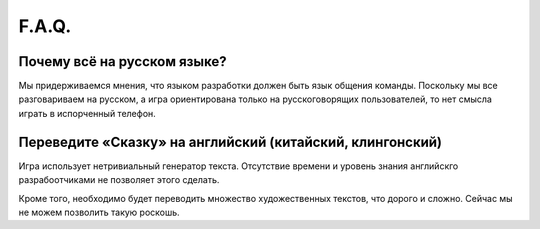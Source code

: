 F.A.Q.
======

Почему всё на русском языке?
----------------------------

Мы придерживаемся мнения, что языком разработки должен быть язык общения команды. Поскольку мы все разговариваем на русском, а игра ориентирована только на русскоговорящих пользователей, то нет смысла играть в испорченный телефон.


Переведите «Сказку» на английский (китайский, клингонский)
----------------------------------------------------------

Игра использует нетривиальный генератор текста. Отсутствие времени и уровень знания английскго разрабоотчиками не позволяет этого сделать.

Кроме того, необходимо будет переводить множество художественных текстов, что дорого и сложно. Сейчас мы не можем позволить такую роскошь.
